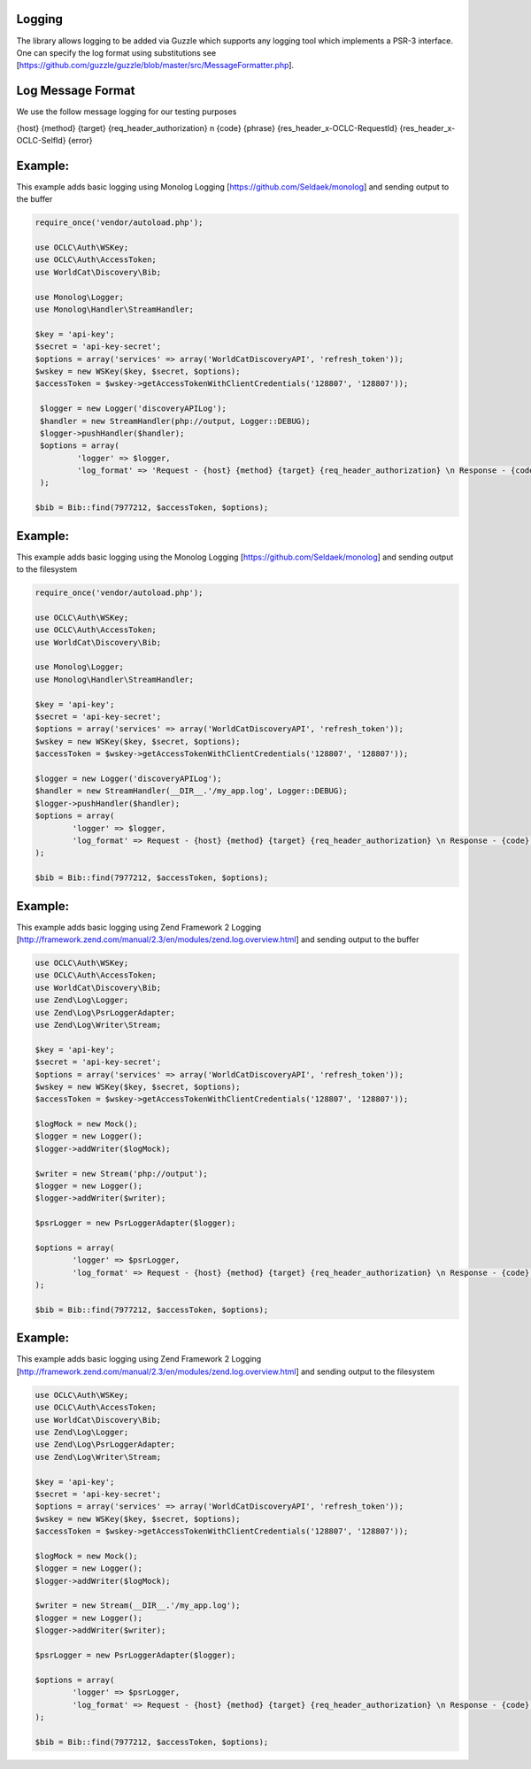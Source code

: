 Logging
============

The library allows logging to be added via Guzzle which supports any logging tool which implements a PSR-3 interface.
One can specify the log format using substitutions see [https://github.com/guzzle/guzzle/blob/master/src/MessageFormatter.php].

Log Message Format
==================
We use the follow message logging for our testing purposes

{host} {method} {target} {req_header_authorization} \n {code} {phrase} {res_header_x-OCLC-RequestId} {res_header_x-OCLC-SelfId} {error}

Example: 
==================================================

This example adds basic logging using Monolog Logging [https://github.com/Seldaek/monolog] and sending output to the buffer

.. code:: php

   require_once('vendor/autoload.php');

   use OCLC\Auth\WSKey;
   use OCLC\Auth\AccessToken;
   use WorldCat\Discovery\Bib;
   
   use Monolog\Logger;
   use Monolog\Handler\StreamHandler;
   
   $key = 'api-key';
   $secret = 'api-key-secret';
   $options = array('services' => array('WorldCatDiscoveryAPI', 'refresh_token'));
   $wskey = new WSKey($key, $secret, $options);
   $accessToken = $wskey->getAccessTokenWithClientCredentials('128807', '128807'));
   
    $logger = new Logger('discoveryAPILog');
    $handler = new StreamHandler(php://output, Logger::DEBUG);
    $logger->pushHandler($handler);
    $options = array(
            'logger' => $logger,
            'log_format' => 'Request - {host} {method} {target} {req_header_authorization} \n Response - {code} {phrase} {res_header_x-OCLC-RequestId} {res_header_x-OCLC-SelfId} {error}'
    );
   
   $bib = Bib::find(7977212, $accessToken, $options);
   
Example: 
==================================================

This example adds basic logging using the Monolog Logging [https://github.com/Seldaek/monolog] and sending output to the filesystem

.. code:: php

   require_once('vendor/autoload.php');

   use OCLC\Auth\WSKey;
   use OCLC\Auth\AccessToken;
   use WorldCat\Discovery\Bib;
   
   use Monolog\Logger;
   use Monolog\Handler\StreamHandler;
   
   $key = 'api-key';
   $secret = 'api-key-secret';
   $options = array('services' => array('WorldCatDiscoveryAPI', 'refresh_token'));
   $wskey = new WSKey($key, $secret, $options);
   $accessToken = $wskey->getAccessTokenWithClientCredentials('128807', '128807'));
   
   $logger = new Logger('discoveryAPILog');
   $handler = new StreamHandler(__DIR__.'/my_app.log', Logger::DEBUG);
   $logger->pushHandler($handler);
   $options = array(
           'logger' => $logger,
           'log_format' => Request - {host} {method} {target} {req_header_authorization} \n Response - {code} {phrase} {res_header_x-OCLC-RequestId} {res_header_x-OCLC-SelfId} {error}'
   );

   $bib = Bib::find(7977212, $accessToken, $options);   

Example: 
==================================================

This example adds basic logging using Zend Framework 2 Logging [http://framework.zend.com/manual/2.3/en/modules/zend.log.overview.html] and sending output to the buffer

.. code:: php

    use OCLC\Auth\WSKey;
    use OCLC\Auth\AccessToken;
    use WorldCat\Discovery\Bib;
    use Zend\Log\Logger;
    use Zend\Log\PsrLoggerAdapter;
    use Zend\Log\Writer\Stream;
    
    $key = 'api-key';
    $secret = 'api-key-secret';
    $options = array('services' => array('WorldCatDiscoveryAPI', 'refresh_token'));
    $wskey = new WSKey($key, $secret, $options);
    $accessToken = $wskey->getAccessTokenWithClientCredentials('128807', '128807'));
    
    $logMock = new Mock();
    $logger = new Logger();
    $logger->addWriter($logMock);
    
    $writer = new Stream('php://output');
    $logger = new Logger();
    $logger->addWriter($writer);
    
    $psrLogger = new PsrLoggerAdapter($logger); 

    $options = array(
            'logger' => $psrLogger,
            'log_format' => Request - {host} {method} {target} {req_header_authorization} \n Response - {code} {phrase} {res_header_x-OCLC-RequestId} {res_header_x-OCLC-SelfId} {error}'
    );
    
    $bib = Bib::find(7977212, $accessToken, $options); 

Example: 
==================================================

This example adds basic logging using Zend Framework 2 Logging [http://framework.zend.com/manual/2.3/en/modules/zend.log.overview.html] and sending output to the filesystem

.. code:: php

    use OCLC\Auth\WSKey;
    use OCLC\Auth\AccessToken;
    use WorldCat\Discovery\Bib;
    use Zend\Log\Logger;
    use Zend\Log\PsrLoggerAdapter;
    use Zend\Log\Writer\Stream;
    
    $key = 'api-key';
    $secret = 'api-key-secret';
    $options = array('services' => array('WorldCatDiscoveryAPI', 'refresh_token'));
    $wskey = new WSKey($key, $secret, $options);
    $accessToken = $wskey->getAccessTokenWithClientCredentials('128807', '128807'));
    
    $logMock = new Mock();
    $logger = new Logger();
    $logger->addWriter($logMock);
    
    $writer = new Stream(__DIR__.'/my_app.log');
    $logger = new Logger();
    $logger->addWriter($writer);
    
    $psrLogger = new PsrLoggerAdapter($logger); 

    $options = array(
            'logger' => $psrLogger,
            'log_format' => Request - {host} {method} {target} {req_header_authorization} \n Response - {code} {phrase} {res_header_x-OCLC-RequestId} {res_header_x-OCLC-SelfId} {error}'
    );
    
    $bib = Bib::find(7977212, $accessToken, $options);              
